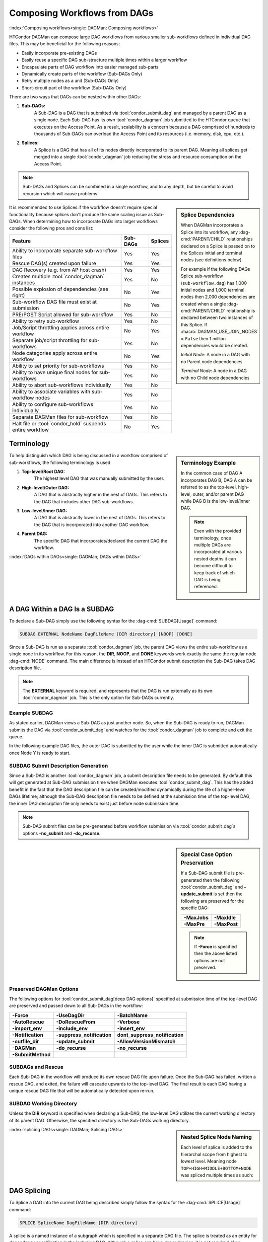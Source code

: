 Composing Workflows from DAGs
=============================

:index:`Composing workflows<single: DAGMan; Composing workflows>`

HTCondor DAGMan can compose large DAG workflows from various smaller sub-workflows
defined in individual DAG files. This may be beneficial for the following reasons:

- Easily incorporate pre-existing DAGs
- Easily reuse a specific DAG sub-structure multiple times within a larger workflow
- Encapsulate parts of DAG workflow into easier managed sub-parts
- Dynamically create parts of the workflow (Sub-DAGs Only)
- Retry multiple nodes as a unit (Sub-DAGs Only)
- Short-circuit part of the workflow (Sub-DAGs Only)

There are two ways that DAGs can be nested within other DAGs:

#. **Sub-DAGs:**
    A Sub-DAG is a DAG that is submitted via :tool:`condor_submit_dag` and
    managed by a parent DAG as a single node. Each Sub-DAG has its own
    :tool:`condor_dagman` job submitted to the HTCondor queue that executes
    on the Access Point. As a result, scalability is a concern because a
    DAG comprised of hundreds to thousands of Sub-DAGs can overload the
    Access Point and its resources (i.e. memory, disk, cpu, etc.).
#. **Splices:**
    A Splice is a DAG that has all of its nodes directly incorporated to
    its parent DAG. Meaning all splices get merged into a single
    :tool:`condor_dagman` job reducing the stress and resource consumption
    on the Access Point.

.. note::

    Sub-DAGs and Splices can be combined in a single workflow, and to any depth,
    but be careful to avoid recursion which will cause problems.

.. sidebar:: Splice Dependencies

    When DAGMan incorporates a Splice into its workflow, any :dag-cmd:`PARENT/CHILD`
    relationships declared on a Splice is passed on to the Splices initial and
    terminal nodes (see definitions below).

    For example if the following DAGs Splice sub-workflow (``sub-workflow.dag``)
    has 1,000 initial nodes and 1,000 terminal nodes then 2,000 dependencies are
    created when a single :dag-cmd:`PARENT/CHILD` relationship is declared between
    two instances of this Splice. If :macro:`DAGMAN_USE_JOIN_NODES` = ``False``
    then 1 million dependencies would be created.

    .. code-block:: condor-dagman
        :caption: Example DAG description of spliced DAGs having declared dependency

        # Example DAG with Splices
        SPLICE A sub-workflow.dag
        SPLICE B sub-workflow.dag

        PARENT A CHILD B

    *Initial Node*: A node in a DAG with no Parent node dependencies

    *Terminal Node*: A node in a DAG with no Child node dependencies

It is recommended to use Splices if the workflow doesn't require special functionality
because splices don't produce the same scaling issue as Sub-DAGs. When determining how
to incorporate DAGs into larger workflows consider the following pros and cons list:

+----------------------------------------------------------+--------------+-------------+
|                        Feature                           |   Sub-DAGs   |   Splices   |
+==========================================================+==============+=============+
| Ability to incorporate separate sub-workflow files       |      Yes     |     Yes     |
+----------------------------------------------------------+--------------+-------------+
| Rescue DAG(s) created upon failure                       |      Yes     |     Yes     |
+----------------------------------------------------------+--------------+-------------+
| DAG Recovery (e.g. from AP host crash)                   |      Yes     |     Yes     |
+----------------------------------------------------------+--------------+-------------+
| Creates multiple :tool:`condor_dagman` instances         |      Yes     |     No      |
+----------------------------------------------------------+--------------+-------------+
| Possible explosion of dependencies (see right)           |      No      |     Yes     |
+----------------------------------------------------------+--------------+-------------+
| Sub-workflow DAG file must exist at submission           |      No      |     Yes     |
+----------------------------------------------------------+--------------+-------------+
| PRE/POST Script allowed for sub-workflow                 |      Yes     |     No      |
+----------------------------------------------------------+--------------+-------------+
| Ability to retry sub-workflow                            |      Yes     |     No      |
+----------------------------------------------------------+--------------+-------------+
| Job/Script throttling applies across entire workflow     |      No      |     Yes     |
+----------------------------------------------------------+--------------+-------------+
| Separate job/script throttling for sub-workflows         |      Yes     |     No      |
+----------------------------------------------------------+--------------+-------------+
| Node categories apply across entire workflow             |      No      |     Yes     |
+----------------------------------------------------------+--------------+-------------+
| Ability to set priority for sub-workflows                |      Yes     |     No      |
+----------------------------------------------------------+--------------+-------------+
| Ability to have unique final nodes for sub-workflows     |      Yes     |     No      |
+----------------------------------------------------------+--------------+-------------+
| Ability to abort sub-workflows individually              |      Yes     |     No      |
+----------------------------------------------------------+--------------+-------------+
| Ability to associate variables with sub-workflow nodes   |      Yes     |     No      |
+----------------------------------------------------------+--------------+-------------+
| Ability to configure sub-workflows individually          |      Yes     |     No      |
+----------------------------------------------------------+--------------+-------------+
| Separate DAGMan files for sub-workflow                   |      Yes     |     No      |
+----------------------------------------------------------+--------------+-------------+
| Halt file or :tool:`condor_hold` suspends entire workflow|      No      |     Yes     |
+----------------------------------------------------------+--------------+-------------+

Terminology
-----------

.. sidebar:: Terminology Example

    In the common case of DAG A incorporates DAG B, DAG A can be referred to as the
    top-level, high-level, outer, and/or parent DAG while DAG B is the low-level/inner
    DAG.

    .. note::

        Even with the provided terminology, once multiple DAGs are incorporated at
        various nested depths it can become difficult to keep track of which DAG is
        being referenced.

To help distinguish which DAG is being discussed in a workflow comprised of sub-workflows,
the following terminology is used:

#. **Top-level/Root DAG:**
    The highest level DAG that was manually submitted by the user.
#. **High-level/Outer DAG:**
    A DAG that is abstractly higher in the nest of DAGs. This refers to the DAG
    that includes other DAG sub-workflows.
#. **Low-level/Inner DAG:**
    A DAG that is abstractly lower in the nest of DAGs. This refers to the DAG
    that is incorporated into another DAG workflow.
#. **Parent DAG:**
    The specific DAG that incorporates/declared the current DAG the workflow.

:index:`DAGs within DAGs<single: DAGMan; DAGs within DAGs>`

.. _subdag-external:

A DAG Within a DAG Is a SUBDAG
------------------------------

To declare a Sub-DAG simply use the following syntax for the :dag-cmd:`SUBDAG[Usage]` command:

.. code-block:: condor-dagman

    SUBDAG EXTERNAL NodeName DagFileName [DIR directory] [NOOP] [DONE]

Since a Sub-DAG is run as a separate :tool:`condor_dagman` job, the parent DAG
views the entire sub-workflow as a single node in its workflow. For this reason,
the **DIR**, **NOOP**, and **DONE** keywords work exactly the same the regular
node :dag-cmd:`NODE` command. The main difference is instead of an HTCondor submit
description the Sub-DAG takes DAG description file.

.. note::

    The **EXTERNAL** keyword is required, and represents that the DAG is run
    externally as its own :tool:`condor_dagman` job. This is the only option
    for Sub-DAGs currently.

Example SUBDAG
^^^^^^^^^^^^^^

As stated earlier, DAGMan views a Sub-DAG as just another node. So, when the
Sub-DAG is ready to run, DAGMan submits the DAG via :tool:`condor_submit_dag`
and watches for the :tool:`condor_dagman` job to complete and exit the queue.

In the following example DAG files, the outer DAG is submitted by the user while
the inner DAG is submitted automatically once Node Y is ready to start.

.. code-block:: condor-dagman
    :caption: Example Line DAG description containing a sub-DAG

    # Outer DAG: line.dag
    NODE X job.sub
    SUBDAG EXTERNAL Y diamond.dag
    NODE Z job.sub

    PARENT X CHILD Y
    PARENT Y CHILD Z

.. code-block:: condor-dagman
    :caption: Example Diamond DAG description utilized as a sub-DAG

    # Inner DAG: diamond.dag
    NODE A job.sub
    NODE B job.sub
    NODE C job.sub
    NODE D job.sub

    PARENT A CHILD B C
    PARENT B C CHILD D

.. code-block:: console
    :caption: Submission of a DAG containing a sub-DAG

    $ condor_submit_dag line.dag

SUBDAG Submit Description Generation
^^^^^^^^^^^^^^^^^^^^^^^^^^^^^^^^^^^^

Since a Sub-DAG is another :tool:`condor_dagman` job, a submit description file
needs to be generated. By default this will get generated at Sub-DAG submission
time when DAGMan executes :tool:`condor_submit_dag`. This has the added benefit
in the fact that the DAG description file can be created/modified dynamically during
the life of a higher-level DAGs lifetime; although the Sub-DAG description file
needs to be defined at the submission time of the top-level DAG, the inner DAG
description file only needs to exist just before node submission time.

.. note::

    Sub-DAG submit files can be pre-generated before workflow submission via
    :tool:`condor_submit_dag`\ s options **-no_submit** and **-do_recurse**.

.. sidebar:: Special Case Option Preservation

    If a Sub-DAG submit file is pre-generated then the following
    :tool:`condor_submit_dag` and **-update_submit** is set then
    the following are preserved for the specific DAG:

    +--------------+--------------+
    | **-MaxJobs** | **-MaxIdle** |
    +--------------+--------------+
    | **-MaxPre**  | **-MaxPost** |
    +--------------+--------------+

    .. note::

        If **-Force** is specified then the above listed options are not preserved.

Preserved DAGMan Options
^^^^^^^^^^^^^^^^^^^^^^^^

The following options for :tool:`condor_submit_dag[deep DAG options]` specified
at submission time of the top-level DAG are preserved and passed down to all
Sub-DAGs in the workflow:

+---------------------------------+---------------------------------+---------------------------------+
| **-Force**                      | **-UseDagDir**                  | **-BatchName**                  |
+---------------------------------+---------------------------------+---------------------------------+
| **-AutoRescue**                 | **-DoRescueFrom**               | **-Verbose**                    |
+---------------------------------+---------------------------------+---------------------------------+
| **-import_env**                 | **-include_env**                | **-insert_env**                 |
+---------------------------------+---------------------------------+---------------------------------+
| **-Notification**               | **-suppress_notification**      | **dont_suppress_notification**  |
+---------------------------------+---------------------------------+---------------------------------+
| **-outfile_dir**                | **-update_submit**              | **-AllowVersionMismatch**       |
+---------------------------------+---------------------------------+---------------------------------+
| **-DAGMan**                     | **-do_recurse**                 | **-no_recurse**                 |
+---------------------------------+---------------------------------+---------------------------------+
| **-SubmitMethod**               |                                 |                                 |
+---------------------------------+---------------------------------+---------------------------------+

SUBDAGs and Rescue
^^^^^^^^^^^^^^^^^^

Each Sub-DAG in the workflow will produce its own rescue DAG file upon failure.
Once the Sub-DAG has failed, written a rescue DAG, and exited, the failure will
cascade upwards to the top-level DAG. The final result is each DAG having a
unique rescue DAG file that will be automatically detected upon re-run.

SUBDAG Working Directory
^^^^^^^^^^^^^^^^^^^^^^^^

Unless the **DIR** keyword is specified when declaring a Sub-DAG, the low-level
DAG utilizes the current working directory of its parent DAG. Otherwise, the
specified directory is the Sub-DAGs working directory.

.. sidebar:: Nested Splice Node Naming

    Each level of splice is added to the hierarchal scope from highest
    to lowest level. Meaning node ``TOP+HIGH+MIDDLE+BOTTOM+NODE`` was
    spliced multiple times as such:

    .. mermaid::
        :align: center

        flowchart TD
            subgraph TOP
              subgraph HIGH
                subgraph MIDDLE
                  subgraph BOTTOM
                    NODE((NODE))
                  end
                end
              end
            end

:index:`splicing DAGs<single: DAGMan; Splicing DAGs>`

.. _DAG splicing:

DAG Splicing
------------

To Splice a DAG into the current DAG being described simply follow
the syntax for the :dag-cmd:`SPLICE[Usage]` command:

.. code-block:: condor-dagman

    SPLICE SpliceName DagFileName [DIR directory]

A splice is a named instance of a subgraph which is specified in a
separate DAG file. The splice is treated as an entity for dependency
specification in the including DAG. Although a splice can have dependencies,
it is not required. If no dependencies are specified then the splice
will become a disjointed graph.

The same DAG file can be reused as differently named splices, each one
incorporating a copy of the same DAG structure.

To prevent name collisions of nodes being spliced into a DAG, DAGMan
adds hierarchal scopes to the name of the node using the splice name.
This scope is delimited with ``+``. For example, if a DAG containing
``NodeY`` was spliced into another DAG as ``SpliceX`` then the resulting
node added to the top-level DAG will be named ``SpliceX+NodeY``.

.. warning::

    HTCondor does not detect nor support splices that form a cycle within
    the DAG. A DAGMan job that causes a cyclic inclusion of splices will
    eventually exhaust available memory and crash.

The following series of examples illustrate potential uses of splicing.
To simplify the examples, presume that each and every job uses the same,
simple HTCondor submit description file:

.. code-block:: condor-submit
    :caption: Example simple echo job submit description

    # File simple-job.sub
    executable   = /bin/echo
    arguments    = OK
    output       = $(NODE_NAME).out
    error        = $(NODE_NAME).err
    log          = submit.log
    notification = NEVER

    request_cpus   = 1
    request_memory = 1024M
    request_disk   = 10240K

    queue

Splice DIR Option
^^^^^^^^^^^^^^^^^

When the **DIR** keyword is specified for a splice, the splice will be
parsed from that directory and all nodes in the spliced DAG will be
submitted from. If the nodes in the spliced DAG specify their own working
directory as a relative path then DAGMan will use the splice directory as
a prefix to the node's directory. Absolute paths are untouched.

.. sidebar:: Diamond DAG spliced between two nodes

    .. mermaid::
       :align: center

       flowchart TD
         X --> Diamond+A
         Diamond+A --> Diamond+B & Diamond+C
         Diamond+B & Diamond+C --> Diamond+D
         Diamond+D --> Y

Simple SPLICE Example
^^^^^^^^^^^^^^^^^^^^^

This first simple example splices a diamond-shaped DAG in between the
two nodes of a top level DAG. Given the following DAG description files, a
single DAGMan workflow will be created as shown on the right.

.. code-block:: condor-dagman
    :caption: Example Diamond DAG description

    # Inner DAG: diamond.dag
    NODE A simple-job.sub
    NODE B simple-job.sub
    NODE C simple-job.sub
    NODE D simple-job.sub

    PARENT A CHILD B C
    PARENT B C CHILD D

.. code-block:: condor-dagman
    :caption: Example top level DAG description splicing in Diamond DAG

    # Outer DAG: topLevel.dag
    NODE X simple-job.sub
    NODE Y simple-job.sub

    # This is an instance of diamond.dag, given the symbolic name DIAMOND
    SPLICE DIAMOND diamond.dag

    # Set up a relationship between the nodes in this DAG and the splice
    PARENT X CHILD DIAMOND
    PARENT DIAMOND CHILD Y

.. sidebar:: X-shaped DAG

    .. mermaid::
       :align: center

       flowchart TD
         A & B & C  --> D
         D --> E & F & G

SPLICING one DAG Twice Example
^^^^^^^^^^^^^^^^^^^^^^^^^^^^^^

This next example illustrates the reuse of a DAG in multiple splices
for a single workflow. Below we have the X-shaped DAG description file
which can be visualized on the right.

.. code-block:: condor-dagman
    :caption: Example X shaped DAG description

    # Example: X.dag
    NODE A simple-job.sub
    NODE B simple-job.sub
    NODE C simple-job.sub
    NODE D simple-job.sub
    NODE E simple-job.sub
    NODE F simple-job.sub
    NODE G simple-job.sub

    # Make an X-shaped dependency graph
    PARENT A B C CHILD D
    PARENT D CHILD E F G

.. sidebar:: Splicing one DAG Multiple Times

    .. mermaid::
       :caption: The DAG described by s1.dag
       :align: center

       flowchart TD
        A((A)) --> X1+A & X1+B & X1+C
        X1+A & X1+B & X1+C --> X1+D
        X1+D --> X1+E & X1+F & X1+G
        X1+E & X1+F & X1+G --> X2+A
        X1+E & X1+F & X1+G --> X2+B
        X1+E & X1+F & X1+G --> X2+C
        X2+A & X2+B & X2+C --> X2+D
        X2+D --> X2+E & X2+F & X2+G
        X2+E & X2+F & X2+G --> B((B))

Described below is a top-level DAG (``s1.dag``) that uses
the above described X-shaped DAG for two unique splice instances. The
full workflow is visualized on the right. Pay particular attention to the notion
that each named splice creates a new graph, even when the same DAG input
file is specified.

.. code-block:: condor-dagman
    :caption: Example top level DAG splicing in X shaped DAG twice

    # Top-level DAG: s1.dag
    NODE A simple-job.sub
    NODE B simple-job.sub

    # name two individual splices of the X-shaped DAG
    SPLICE X1 X.dag
    SPLICE X2 X.dag

    # Define dependencies
    # A must complete before the initial nodes in X1 can start
    PARENT A CHILD X1
    # All terminal nodes in X1 must finish before
    # the initial nodes in X2 can begin
    PARENT X1 CHILD X2
    # All terminal nodes in X2 must finish before B may begin.
    PARENT X2 CHILD B


Disjointed SPLICE Example
^^^^^^^^^^^^^^^^^^^^^^^^^

For this final example, the top level DAG in the hierarchy (``toplevel.dag``)
contains a self defined diamond structure that leads into a spliced X-shaped
DAG and a disjointed splice ``s1.dag`` as described in the previous example.
This ``S3`` splice is considered disjointed due to its lack of declared dependencies.

This shows how three simple DAG structures (Diamond, X-shaped, and line) can be
spliced together to create a more complex workflow. Notice how the hierarchal
scoped naming scheme is applied to the various nodes in the workflow especially
in the disjointed ``S3`` splice.

.. code-block:: condor-dagman
    :caption: Example top level DAG description splicing multiple disjointed DAGs

    # Outer DAG: toplevel.dag
    NODE A simple-job.sub
    NODE B simple-job.sub
    NODE C simple-job.sub
    NODE D simple-job.sub

    # a diamond-shaped DAG
    PARENT A CHILD B C
    PARENT B C CHILD D

    # This splice of the X-shaped DAG can only run after
    # the diamond dag finishes
    SPLICE S2 X.dag
    PARENT D CHILD S2

    # Since there are no dependencies for S3,
    # the following splice is disjoint
    SPLICE S3 s1.dag

.. mermaid::
   :caption: Disjointed Splice Example Visualized
   :align: center

   flowchart TD
    subgraph TOP[Top Level DAG]
     subgraph DG1[Diamond DAG to X-shaped splice]
      direction TB
      A --> B & C
      B & C --> D
      D --> S2+A & S2+B & S2+C
      S2+A & S2+B & S2+C --> S2+D
      S2+D --> S2+E & S2+F & S2+G
     end

     subgraph DG2[Disjoint s1.dag splice]
      direction TB
      S3+A --> S3+X1+A & S3+X1+B & S3+X1+C
      S3+X1+A & S3+X1+B & S3+X1+C --> S3+X1+D
      S3+X1+D --> S3+X1+E & S3+X1+F & S3+X1+G
      S3+X1+E & S3+X1+F & S3+X1+G --> S3+X2+A & S3+X2+B & S3+X2+C
      S3+X2+A & S3+X2+B & S3+X2+C --> S3+X2+D
      S3+X2+D --> S3+X2+E & S3+X2+F & S3+X3+G
      S3+X2+E & S3+X2+F & S3+X3+G --> S3+B
     end
    end

    style TOP fill:#FFF,stroke:#000
    style DG1 fill:#FFF,stroke:#000
    style DG2 fill:#FFF,stroke:#000

.. _DAG Splice Limitations:

Splice Limitations
^^^^^^^^^^^^^^^^^^

#. **Spliced DAGs do not produce Rescue DAGs**
    Because the nodes of a splice are directly incorporated into the DAG
    containing the :dag-cmd:`SPLICE` command, splices do not generate their own rescue
    DAGs, unlike :dag-cmd:`SUBDAG`\ s. However, all progress for nodes in the splice
    DAG will be written in the parent DAGs rescue DAG file.
#. **Spliced DAGs must exist at submit time**
    DAG files referenced as splices must exist at the submit time of its parent
    DAG since DAGMan needs to know the whole DAG structure at parse time.

    .. note::

        If the splice is part of a Sub-DAG it doesn't have to exist at submit
        time of the top-level DAG, but rather of the Sub-DAG that declares the
        splice.

#. **Splices and Scripts (PRE/POST)**
    Although splices are considered an entity in the parent DAG, they do not
    contain the ability to have PRE and POST scripts applied to the entire
    sub-workflow . This is because once all the splice nodes are parsed and
    and incorporated into the parent DAG, there is no one node that represents
    the entire sub-workflow like a Sub-DAG. Nodes within the spliced DAG can
    contain scripts.

    A work around to this problem is to add *NOOP* nodes with the desired
    PRE/POST scripts before and after the spliced DAG.

    .. code-block:: condor-dagman
        :caption: Example DAG description adding PRE & POST script to spliced DAG via NOOP nodes

        # Outer DAG: example.dag
        # Names a node with no associated node job, a NOOP node
        # Note that the file noop.sub does not need to exist
        NODE OnlyPreNode noop.sub NOOP
        NODE OnlyPostNode noop.sub NOOP

        # Attach Scripts to NOOP Nodes
        SCRIPT PRE OnlyPreNode prescript.sh
        SCRIPT POST OnlyPostNode postscript.sh

        # Define the splice
        SPLICE TheSplice thenode.dag

        # Define the dependency
        PARENT OnlyPreNode CHILD TheSplice
        PARENT TheSplice CHILD OnlyPostNode

#. **Splices and various DAG commands**
    For the same reason as why PRE and POST scripts can't be applied to an
    entire spliced sub-workflow (see above limitation), the following DAG
    commands can't be applied to a spliced DAG, but the nodes described in a
    splice can use all available commands.

    #. :dag-cmd:`RETRY`
    #. :dag-cmd:`VARS`
    #. :dag-cmd:`PRIORITY`
    #. :dag-cmd:`SAVE_POINT_FILE`

    The following commands in a spliced DAG do not take effect since they
    are processed at :tool:`condor_submit_dag` time.

    #. :dag-cmd:`SET_JOB_ATTR`
    #. :dag-cmd:`CONFIG`
    #. :dag-cmd:`ENV`

#. **Splice Interaction with Categories and MAXJOBS**
    While a :dag-cmd:`CATEGORY` can be set up to refer only to nodes internal to a
    splice, DAGMan has the ability for categories to include nodes from
    more than one splice. This is done by prefixing the category name
    with a ``+`` to make it a global category. The :dag-cmd:`MAXJOBS` declaration
    using a cross-splice category can be specified in either the parent
    DAG or the spliced DAG, but is recommended to be put in the parent DAG.

    Here is an example which applies a single limitation on submitted jobs,
    identifying the category with ``+init``.

    .. code-block:: condor-dagman
        :caption: Example DAG description with spliced DAGs and global categories

        # relevant portion of file name: upper.dag
        SPLICE A splice1.dag
        SPLICE B splice2.dag

        MAXJOBS +init 2

    .. code-block:: condor-dagman
        :caption: Example SPLICE A DAG description adding nodes to global category

        # relevant portion of file name: splice1.dag
        NODE C C.sub
        CATEGORY C +init
        NODE D D.sub
        CATEGORY D +init

    .. code-block:: condor-dagman
        :caption: Example SPLICE B DAG description adding nodes to global category

        # relevant portion of file name: splice2.dag
        NODE X X.sub
        CATEGORY X +init
        NODE Y Y.sub
        CATEGORY Y +init

    For both global and non-global category throttles, settings at a higher
    level in the DAG overrides settings at a lower level. For example, the
    following will result in the throttle settings of 2 for the ``+catY``
    category and 10 for the ``A+catX`` category in splice.

    .. code-block:: condor-dagman
        :caption: Example DAG descriptions setting multiple MAXJOBS throttles for global categories

        # relevant portion of file name: upper.dag
        SPLICE A lower.dag
        MAXJOBS A+catX 10
        MAXJOBS +catY 2

        # relevant portion of file name: lower.dag
        MAXJOBS catX 5
        MAXJOBS +catY 1

    .. note::

        Non-global category names are prefixed with their splice name(s), so
        to refer to a non-global category at a higher level, the splice name
        must be included.

